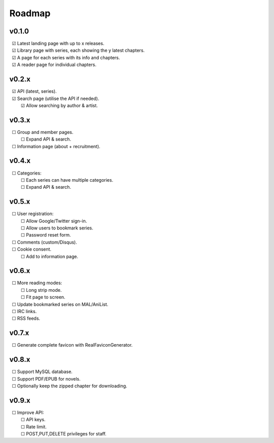 Roadmap
-------

v0.1.0
^^^^^^

| |c| Latest landing page with up to x releases.
| |c| Library page with series, each showing the y latest chapters.
| |c| A page for each series with its info and chapters.
| |c| A reader page for individual chapters.

v0.2.x
^^^^^^

| |c| API (latest, series).
| |c| Search page (utilise the API if needed).
|    |c| Allow searching by author & artist.

v0.3.x
^^^^^^

| |u| Group and member pages.
|    |u| Expand API & search.
| |u| Information page (about + recruitment).

v0.4.x
^^^^^^

| |u| Categories:
|    |u| Each series can have multiple categories.
|    |u| Expand API & search.

v0.5.x
^^^^^^

| |u| User registration:
|    |u| Allow Google/Twitter sign-in.
|    |u| Allow users to bookmark series.
|    |u| Password reset form.
| |u| Comments (custom/Disqus).
| |u| Cookie consent.
|    |u| Add to information page.

v0.6.x
^^^^^^

| |u| More reading modes:
|    |u| Long strip mode.
|    |u| Fit page to screen.
| |u| Update bookmarked series on MAL/AniList.
| |u| IRC links.
| |u| RSS feeds.

v0.7.x
^^^^^^

| |u| Generate complete favicon with RealFaviconGenerator.

v0.8.x
^^^^^^

| |u| Support MySQL database.
| |u| Support PDF/EPUB for novels.
| |u| Optionally keep the zipped chapter for downloading.

v0.9.x
^^^^^^

| |u| Improve API:
|    |u| API keys.
|    |u| Rate limit.
|    |u| POST,PUT,DELETE privileges for staff.

.. unchecked
.. |u| unicode:: U+00A0 U+00A0 U+2610

.. checked
.. |c| unicode:: U+00A0 U+00A0 U+2611

